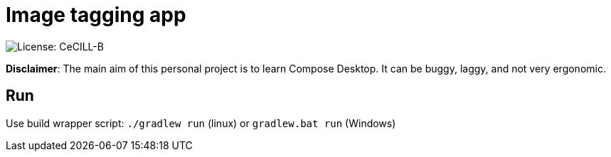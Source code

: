 = Image tagging app

image::https://img.shields.io/badge/License-CeCILL--B-028181.svg[License: CeCILL-B]

*Disclaimer*: The main aim of this personal project is to learn Compose Desktop.
It can be buggy, laggy, and not very ergonomic.

== Run

Use build wrapper script: `./gradlew run` (linux) or `gradlew.bat run` (Windows)
